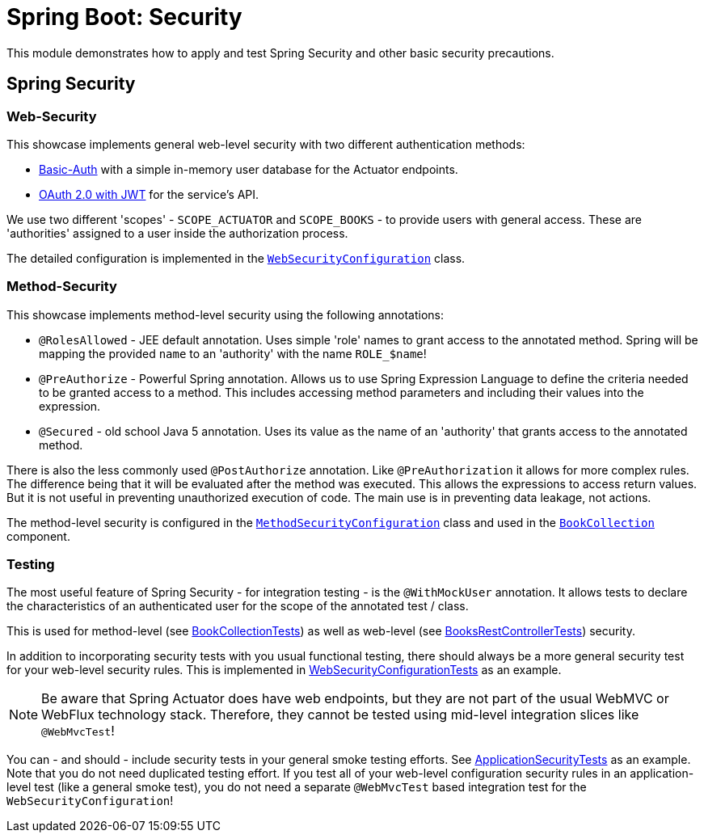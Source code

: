 = Spring Boot: Security

This module demonstrates how to apply and test Spring Security and other basic security precautions.

== Spring Security

=== Web-Security

This showcase implements general web-level security with two different authentication methods:

- link:https://docs.spring.io/spring-security/reference/servlet/authentication/passwords/basic.html[Basic-Auth] with a simple in-memory user database for the Actuator endpoints.
- link:https://docs.spring.io/spring-security/reference/servlet/oauth2/resource-server/jwt.html[OAuth 2.0 with JWT] for the service's API.

We use two different 'scopes' - `SCOPE_ACTUATOR` and `SCOPE_BOOKS` - to provide users with general access.
These are 'authorities' assigned to a user inside the authorization process.

The detailed configuration is implemented in the link:src/main/kotlin/example/spring/boot/security/security/WebSecurityConfiguration.kt[`WebSecurityConfiguration`] class.

=== Method-Security

This showcase implements method-level security using the following annotations:

- `@RolesAllowed` - JEE default annotation.
Uses simple 'role' names to grant access to the annotated method.
Spring will be mapping the provided `name` to an 'authority' with the name `ROLE_$name`!
- `@PreAuthorize` - Powerful Spring annotation.
Allows us to use Spring Expression Language to define the criteria needed to be granted access to a method.
This includes accessing method parameters and including their values into the expression.
- `@Secured` - old school Java 5 annotation.
Uses its value as the name of an 'authority' that grants access to the annotated method.

There is also the less commonly used `@PostAuthorize` annotation.
Like `@PreAuthorization` it allows for more complex rules.
The difference being that it will be evaluated after the method was executed.
This allows the expressions to access return values.
But it is not useful in preventing unauthorized execution of code.
The main use is in preventing data leakage, not actions.

The method-level security is configured in the link:src/main/kotlin/example/spring/boot/security/security/MethodSecurityConfiguration.kt[`MethodSecurityConfiguration`] class and used in the link:src/main/kotlin/example/spring/boot/security/business/BookCollection.kt[`BookCollection`] component.

=== Testing

The most useful feature of Spring Security - for integration testing - is the `@WithMockUser` annotation.
It allows tests to declare the characteristics of an authenticated user for the scope of the annotated test / class.

This is used for method-level (see link:src/test/kotlin/example/spring/boot/security/business/BookCollectionTests.kt[BookCollectionTests]) as well as web-level (see link:src/test/kotlin/example/spring/boot/security/api/BooksRestControllerTests.kt[BooksRestControllerTests]) security.

In addition to incorporating security tests with you usual functional testing, there should always be a more general security test for your web-level security rules.
This is implemented in link:src/test/kotlin/example/spring/boot/security/security/WebSecurityConfigurationTests.kt[WebSecurityConfigurationTests] as an example.

[NOTE]
====
Be aware that Spring Actuator does have web endpoints, but they are not part of the usual WebMVC or WebFlux technology stack.
Therefore, they cannot be tested using mid-level integration slices like `@WebMvcTest`!
====

You can - and should - include security tests in your general smoke testing efforts.
See link:src/test/kotlin/example/spring/boot/security/ApplicationSecurityTests.kt[ApplicationSecurityTests] as an example.
Note that you do not need duplicated testing effort.
If you test all of your web-level configuration security rules in an application-level test (like a general smoke test), you do not need a separate `@WebMvcTest` based integration test for the `WebSecurityConfiguration`!
